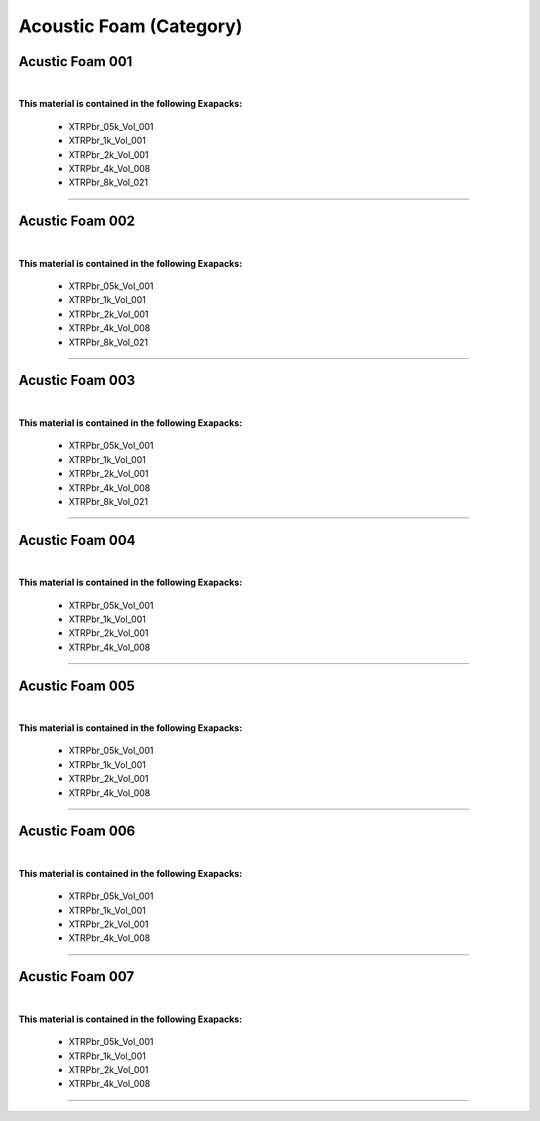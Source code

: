 Acoustic Foam (Category)
------------------------

Acustic Foam 001
****************

.. image:: _static/_images/material_list/acoustic_foam/acustic_foam_001/acustic_foam_001.webp
    :width: 30%
    :align: center
    :alt: Acustic Foam 001


|

**This material is contained in the following Exapacks:**

    - XTRPbr_05k_Vol_001
    - XTRPbr_1k_Vol_001
    - XTRPbr_2k_Vol_001
    - XTRPbr_4k_Vol_008
    - XTRPbr_8k_Vol_021


------------------------------------------------------------------------------------------------------------------------


Acustic Foam 002
****************

.. image:: _static/_images/material_list/acoustic_foam/acustic_foam_002/acustic_foam_002.webp
    :width: 30%
    :align: center
    :alt: Acustic Foam 002


|

**This material is contained in the following Exapacks:**

    - XTRPbr_05k_Vol_001
    - XTRPbr_1k_Vol_001
    - XTRPbr_2k_Vol_001
    - XTRPbr_4k_Vol_008
    - XTRPbr_8k_Vol_021


------------------------------------------------------------------------------------------------------------------------


Acustic Foam 003
****************

.. image:: _static/_images/material_list/acoustic_foam/acustic_foam_003/acustic_foam_003.webp
    :width: 30%
    :align: center
    :alt: Acustic Foam 003


|

**This material is contained in the following Exapacks:**

    - XTRPbr_05k_Vol_001
    - XTRPbr_1k_Vol_001
    - XTRPbr_2k_Vol_001
    - XTRPbr_4k_Vol_008
    - XTRPbr_8k_Vol_021


------------------------------------------------------------------------------------------------------------------------


Acustic Foam 004
****************

.. image:: _static/_images/material_list/acoustic_foam/acustic_foam_004/acustic_foam_004.webp
    :width: 30%
    :align: center
    :alt: Acustic Foam 004


|

**This material is contained in the following Exapacks:**

    - XTRPbr_05k_Vol_001
    - XTRPbr_1k_Vol_001
    - XTRPbr_2k_Vol_001
    - XTRPbr_4k_Vol_008


------------------------------------------------------------------------------------------------------------------------


Acustic Foam 005
****************

.. image:: _static/_images/material_list/acoustic_foam/acustic_foam_005/acustic_foam_005.webp
    :width: 30%
    :align: center
    :alt: Acustic Foam 005


|

**This material is contained in the following Exapacks:**

    - XTRPbr_05k_Vol_001
    - XTRPbr_1k_Vol_001
    - XTRPbr_2k_Vol_001
    - XTRPbr_4k_Vol_008


------------------------------------------------------------------------------------------------------------------------


Acustic Foam 006
****************

.. image:: _static/_images/material_list/acoustic_foam/acustic_foam_006/acustic_foam_006.webp
    :width: 30%
    :align: center
    :alt: Acustic Foam 006


|

**This material is contained in the following Exapacks:**

    - XTRPbr_05k_Vol_001
    - XTRPbr_1k_Vol_001
    - XTRPbr_2k_Vol_001
    - XTRPbr_4k_Vol_008


------------------------------------------------------------------------------------------------------------------------


Acustic Foam 007
****************

.. image:: _static/_images/material_list/acoustic_foam/acustic_foam_007/acustic_foam_007.webp
    :width: 30%
    :align: center
    :alt: Acustic Foam 007


|

**This material is contained in the following Exapacks:**

    - XTRPbr_05k_Vol_001
    - XTRPbr_1k_Vol_001
    - XTRPbr_2k_Vol_001
    - XTRPbr_4k_Vol_008


------------------------------------------------------------------------------------------------------------------------


